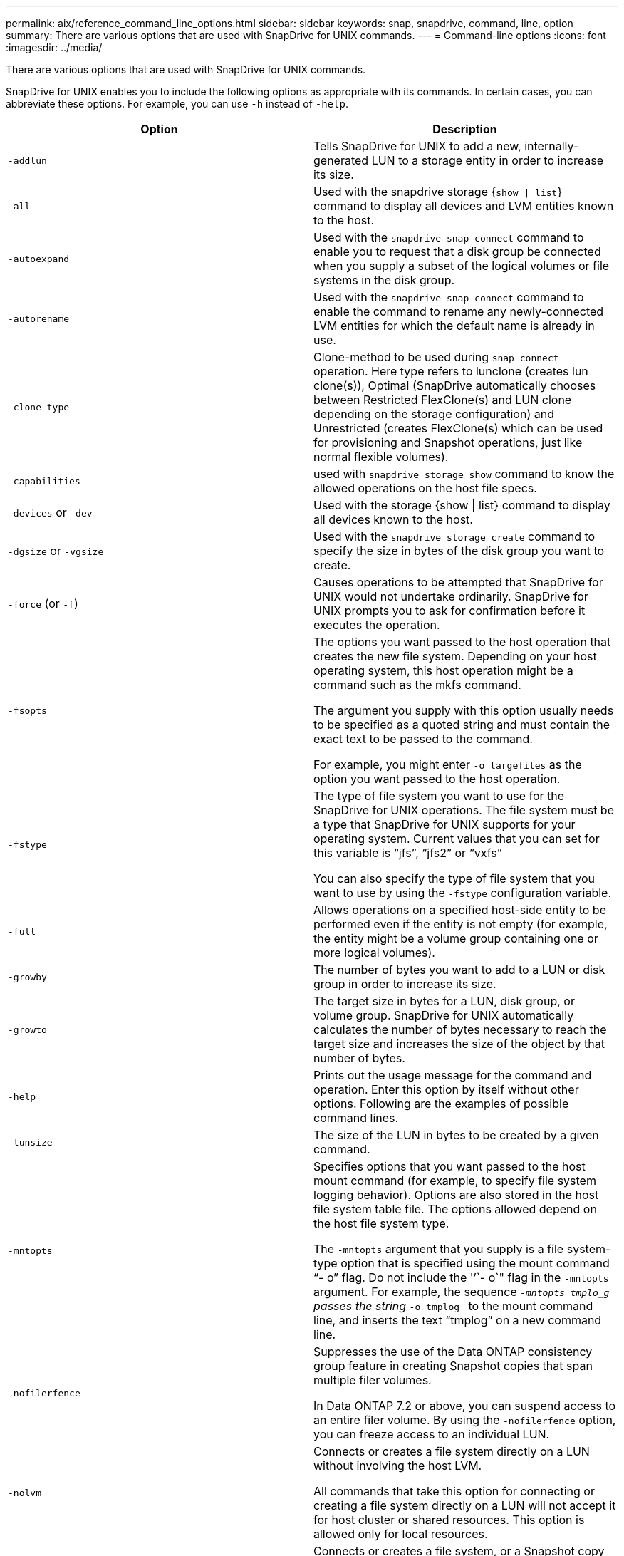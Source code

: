 ---
permalink: aix/reference_command_line_options.html
sidebar: sidebar
keywords: snap, snapdrive, command, line, option
summary: There are various options that are used with SnapDrive for UNIX commands.
---
= Command-line options
:icons: font
:imagesdir: ../media/

[.lead]
There are various options that are used with SnapDrive for UNIX commands.

SnapDrive for UNIX enables you to include the following options as appropriate with its commands. In certain cases, you can abbreviate these options. For example, you can use `-h` instead of `-help`.

[options="header"]
|===
| Option| Description
a|
`-addlun`
a|
Tells SnapDrive for UNIX to add a new, internally-generated LUN to a storage entity in order to increase its size.
a|
`-all`
a|
Used with the snapdrive storage {`show \| list`} command to display all devices and LVM entities known to the host.
a|
`-autoexpand`
a|
Used with the `snapdrive snap connect` command to enable you to request that a disk group be connected when you supply a subset of the logical volumes or file systems in the disk group.
a|
`-autorename`
a|
Used with the `snapdrive snap connect` command to enable the command to rename any newly-connected LVM entities for which the default name is already in use.
a|
`-clone type`
a|
Clone-method to be used during `snap connect` operation. Here type refers to lunclone (creates lun clone(s)), Optimal (SnapDrive automatically chooses between Restricted FlexClone(s) and LUN clone depending on the storage configuration) and Unrestricted (creates FlexClone(s) which can be used for provisioning and Snapshot operations, just like normal flexible volumes).

a|
`-capabilities`
a|
used with `snapdrive storage show` command to know the allowed operations on the host file specs.

a|
`-devices` or `-dev`
a|
Used with the storage {show \| list} command to display all devices known to the host.
a|
`-dgsize` or `-vgsize`
a|
Used with the `snapdrive storage create` command to specify the size in bytes of the disk group you want to create.
a|
`-force` (or `-f`)
a|
Causes operations to be attempted that SnapDrive for UNIX would not undertake ordinarily. SnapDrive for UNIX prompts you to ask for confirmation before it executes the operation.
a|
`-fsopts`
a|
The options you want passed to the host operation that creates the new file system. Depending on your host operating system, this host operation might be a command such as the mkfs command.

The argument you supply with this option usually needs to be specified as a quoted string and must contain the exact text to be passed to the command.

For example, you might enter `-o largefiles` as the option you want passed to the host operation.

a|
`-fstype`
a|
The type of file system you want to use for the SnapDrive for UNIX operations. The file system must be a type that SnapDrive for UNIX supports for your operating system. Current values that you can set for this variable is "`jfs`", "`jfs2`" or "`vxfs`"

You can also specify the type of file system that you want to use by using the `-fstype` configuration variable.

a|
`-full`
a|
Allows operations on a specified host-side entity to be performed even if the entity is not empty (for example, the entity might be a volume group containing one or more logical volumes).

a|
`-growby`
a|
The number of bytes you want to add to a LUN or disk group in order to increase its size.

a|
`-growto`
a|
The target size in bytes for a LUN, disk group, or volume group. SnapDrive for UNIX automatically calculates the number of bytes necessary to reach the target size and increases the size of the object by that number of bytes.

a|
`-help`
a|
Prints out the usage message for the command and operation. Enter this option by itself without other options. Following are the examples of possible command lines.

a|
`-lunsize`
a|
The size of the LUN in bytes to be created by a given command.

a|
`-mntopts`
a|
Specifies options that you want passed to the host mount command (for example, to specify file system logging behavior). Options are also stored in the host file system table file. The options allowed depend on the host file system type.

The `-mntopts` argument that you supply is a file system-type option that is specified using the mount command "`- o`" flag. Do not include the '`'`- o`" flag in the `-mntopts` argument. For example, the sequence `_-mntopts tmplo_g` passes the string `_-o tmplog_` to the mount command line, and inserts the text "`tmplog`" on a new command line.

a|
`-nofilerfence`
a|
Suppresses the use of the Data ONTAP consistency group feature in creating Snapshot copies that span multiple filer volumes.

In Data ONTAP 7.2 or above, you can suspend access to an entire filer volume. By using the `-nofilerfence` option, you can freeze access to an individual LUN.

a|
`-nolvm`
a|
Connects or creates a file system directly on a LUN without involving the host LVM.

All commands that take this option for connecting or creating a file system directly on a LUN will not accept it for host cluster or shared resources. This option is allowed only for local resources.

a|
`-nopersist`
a|
Connects or creates a file system, or a Snapshot copy that has a file system, without adding an entry in the host's persistent mount entry file.

a|
`-prefixfv`
a|
prefix to be used while generating cloned volume name. The format of the name of the new volume would be <pre-`fix>_<original_volume_name>`.

a|
`-reserve - noreserve`
a|
Used with the `snapdrive storage create`, `snapdrive snap connect` or `snapdrive snap restore` commands to specify whether or not SnapDrive for UNIX creates a space reservation. By default, SnapDrive for UNIX creates reservation for storage create, resize, and Snapshot create operations, and does not create reservation for Snapshot connect operation.

a|
`-noprompt`
a|
Suppresses prompting during command execution. By default, any operation that might have dangerous or non-intuitive side effects prompts you to confirm that SnapDrive for UNIX should be attempted. This option overrides that prompt; when combined with the `-force` option, SnapDrive for UNIX performs the operation without asking for confirmation.

a|
`-quiet` (or `-q`)
a|
Suppresses the reporting of errors and warnings, regardless of whether they are normal or diagnostic. It returns zero (success) or non-zero status. The `-quiet` option overrides the `-verbose` option.

This option will be ignored for `snapdrive storage show`, `snapdrive snap show`, and `snapdrive config show` commands.

a|
`-readonly`
a|
Required for configurations with Data ONTAP 7.1 or any configuration that uses traditional volumes. Connects the NFS file or directory with read-only access.

Optional for configurations with Data ONTAP 7.0 that use FlexVol volumes. Connects the NFS file or directory tree with read-only access. (Default is read/write).

a|
`-split`
a|
Enables to split the cloned volumes or LUNs during Snapshot connect and Snapshot disconnect operations.

You can also split the cloned volumes or LUNs by using the `_enable-split-clone_` configuration variable.

a|
`-status`
a|
Used with the `snapdrive storage show` command to know if the volume or LUN is cloned.

a|
`-unrelated`
a|
Creates a Snapshot copy of `file_spec` entities that have no dependent writes when the Snapshot copy is taken. Because the entities have no dependent writes, SnapDrive for UNIX creates a crash-consistent Snapshot copy of the individual storage entities, but does not take steps to make the entities consistent with each other.
a|
`-verbose` (or `-v`)
a|
Displays detailed output, wherever appropriate. All commands and operations accept this option, although some might ignore it.
a|
`-vgsize` or `-dgsize`
a|
Used with the `storage create` command to specify the size in bytes of the volume group you want to create.
a|
`-vmtype`
a|
The type of volume manager you want to use for the SnapDrive for UNIX operations.

If the user specifies the `-vmtype` option in the command line explicitly, SnapDrive for UNIX uses the value specified in the option irrespective of the value specified in the `vmtype` configuration variable. If the `-vmtype` option is not specified in the command-line option, SnapDrive for UNIX uses the volume manager that is in the configuration file.

The volume manager must be a type that SnapDrive for UNIX supports for your operating system. Current values that you can set for this variable as vxvm or lvm.

You can also specify the type of volume manager that you want to use by using the `vmtype` configuration variable.

a|
`-vbsr {preview\|execute}`
a|
The `preview` option initiates a volume based SnapRestore preview mechanism for the given host filespec. With the `execute` option, SnapDrive for UNIX proceeds with volume based SnapRestore for the specified filespec.
|===
